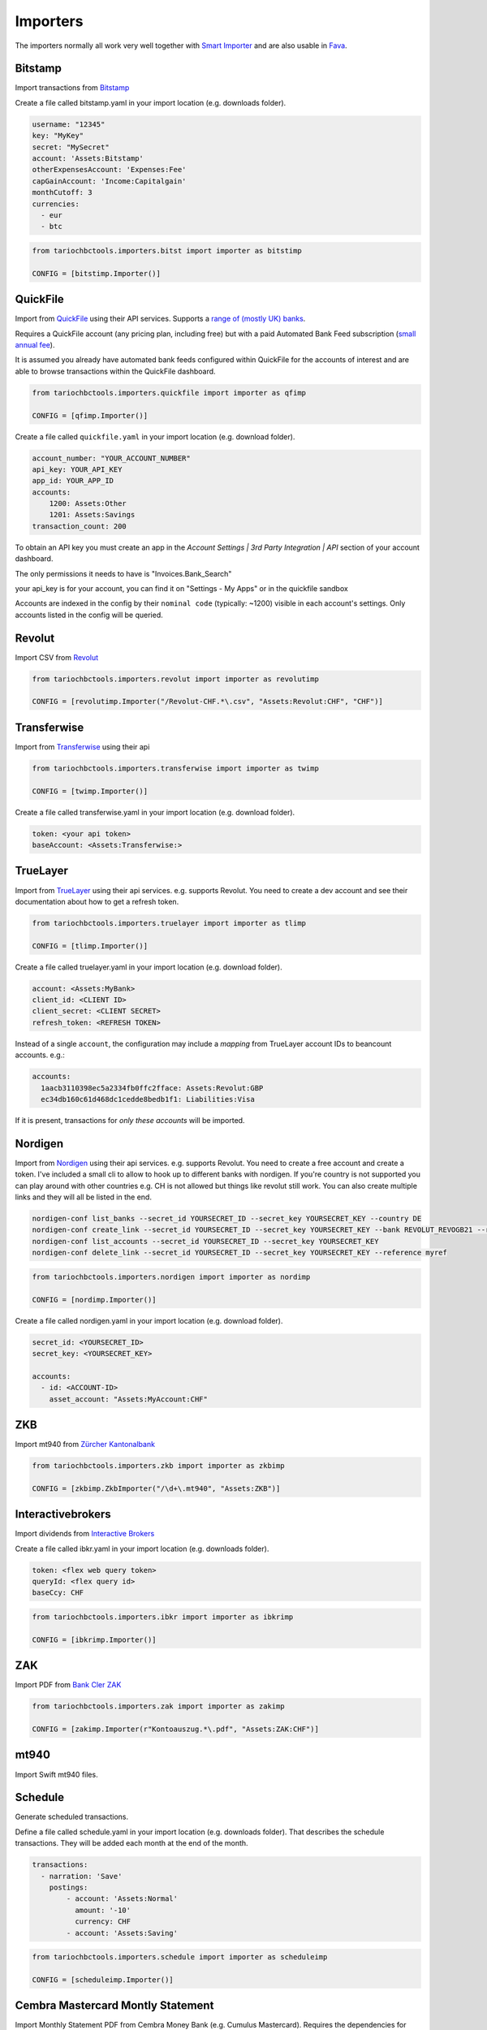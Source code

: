 Importers
=========

The importers normally all work very well together with `Smart Importer <https://github.com/beancount/smart_importer/>`__
and are also usable in `Fava <https://github.com/beancount/fava/>`__.

Bitstamp
--------

Import transactions from `Bitstamp <https://www.bitstamp.com/>`__

Create a file called bitstamp.yaml in your import location (e.g. downloads folder).

.. code-block:: yaml

  username: "12345"
  key: "MyKey"
  secret: "MySecret"
  account: 'Assets:Bitstamp'
  otherExpensesAccount: 'Expenses:Fee'
  capGainAccount: 'Income:Capitalgain'
  monthCutoff: 3
  currencies:
    - eur
    - btc

.. code-block:: python

  from tariochbctools.importers.bitst import importer as bitstimp

  CONFIG = [bitstimp.Importer()]


QuickFile
--------------
Import from `QuickFile <https://www.quickfile.co.uk/>`__ using their API services.
Supports a `range of (mostly UK) banks <https://www.quickfile.co.uk/openbanking/providers>`__.

Requires a QuickFile account (any pricing plan, including free) but with a paid
Automated Bank Feed subscription (`small annual fee <https://www.quickfile.co.uk/home/pricing>`__).

It is assumed you already have automated bank feeds configured within QuickFile
for the accounts of interest and are able to browse transactions within the QuickFile dashboard.

.. code-block:: python

  from tariochbctools.importers.quickfile import importer as qfimp

  CONFIG = [qfimp.Importer()]

Create a file called ``quickfile.yaml`` in your import location (e.g. download folder).

.. code-block:: yaml

  account_number: "YOUR_ACCOUNT_NUMBER"
  api_key: YOUR_API_KEY
  app_id: YOUR_APP_ID
  accounts:
      1200: Assets:Other
      1201: Assets:Savings
  transaction_count: 200


To obtain an API key you must create an app in the `Account Settings | 3rd
Party Integration | API` section of your account dashboard.

The only permissions it needs to have is "Invoices.Bank_Search"

your api_key is for your account, you can find it on "Settings - My Apps" or in the quickfile sandbox 

Accounts are indexed in the config by their ``nominal code`` (typically: ~1200)
visible in each account's settings. Only accounts listed in the config will be
queried.


Revolut
-------

Import CSV from `Revolut <https://www.revolut.com/>`__

.. code-block:: python

  from tariochbctools.importers.revolut import importer as revolutimp

  CONFIG = [revolutimp.Importer("/Revolut-CHF.*\.csv", "Assets:Revolut:CHF", "CHF")]


Transferwise
------------

Import from `Transferwise <https://www.transferwise.com/>`__ using their api

.. code-block:: python

  from tariochbctools.importers.transferwise import importer as twimp

  CONFIG = [twimp.Importer()]

Create a file called transferwise.yaml in your import location (e.g. download folder).

.. code-block:: yaml

  token: <your api token>
  baseAccount: <Assets:Transferwise:>


TrueLayer
---------

Import from `TrueLayer <https://www.truelayer.com/>`__ using their api services. e.g. supports Revolut.
You need to create a dev account and see their documentation about how to get a refresh token.

.. code-block:: python

  from tariochbctools.importers.truelayer import importer as tlimp

  CONFIG = [tlimp.Importer()]

Create a file called truelayer.yaml in your import location (e.g. download folder).

.. code-block:: yaml

  account: <Assets:MyBank>
  client_id: <CLIENT ID>
  client_secret: <CLIENT SECRET>
  refresh_token: <REFRESH TOKEN>

Instead of a single ``account``, the configuration may include a *mapping* from
TrueLayer account IDs to beancount accounts. e.g.:

.. code-block:: yaml

  accounts:
    1aacb3110398ec5a2334fb0ffc2fface: Assets:Revolut:GBP
    ec34db160c61d468dc1cedde8bedb1f1: Liabilities:Visa

If it is present, transactions for *only these accounts* will be imported.


Nordigen
--------

Import from `Nordigen <http://nordigen.com/>`__ using their api services. e.g. supports Revolut.
You need to create a free account and create a token. I've included a small cli to allow to hook up
to different banks with nordigen. If you're country is not supported you can play around with other countries
e.g. CH is not allowed but things like revolut still work. You can also create multiple links and they will
all be listed in the end.

.. code-block:: console

  nordigen-conf list_banks --secret_id YOURSECRET_ID --secret_key YOURSECRET_KEY --country DE
  nordigen-conf create_link --secret_id YOURSECRET_ID --secret_key YOURSECRET_KEY --bank REVOLUT_REVOGB21 --reference myref
  nordigen-conf list_accounts --secret_id YOURSECRET_ID --secret_key YOURSECRET_KEY
  nordigen-conf delete_link --secret_id YOURSECRET_ID --secret_key YOURSECRET_KEY --reference myref


.. code-block:: python

  from tariochbctools.importers.nordigen import importer as nordimp

  CONFIG = [nordimp.Importer()]

Create a file called nordigen.yaml in your import location (e.g. download folder).

.. code-block:: yaml

  secret_id: <YOURSECRET_ID>
  secret_key: <YOURSECRET_KEY>

  accounts:
    - id: <ACCOUNT-ID>
      asset_account: "Assets:MyAccount:CHF"


ZKB
---

Import mt940 from `Zürcher Kantonalbank <https://www.zkb.ch/>`__

.. code-block:: python

  from tariochbctools.importers.zkb import importer as zkbimp

  CONFIG = [zkbimp.ZkbImporter("/\d+\.mt940", "Assets:ZKB")]


Interactivebrokers
------------------

Import dividends from `Interactive Brokers <https://www.interactivebrokers.com/>`__

Create a file called ibkr.yaml in your import location (e.g. downloads folder).

.. code-block:: yaml

  token: <flex web query token>
  queryId: <flex query id>
  baseCcy: CHF

.. code-block:: python

  from tariochbctools.importers.ibkr import importer as ibkrimp

  CONFIG = [ibkrimp.Importer()]


ZAK
---

Import PDF from `Bank Cler ZAK <https://www.cler.ch/de/info/zak/>`__

.. code-block:: python

  from tariochbctools.importers.zak import importer as zakimp

  CONFIG = [zakimp.Importer(r"Kontoauszug.*\.pdf", "Assets:ZAK:CHF")]


mt940
-----

Import Swift mt940 files.


Schedule
--------

Generate scheduled transactions.

Define a file called schedule.yaml in your import location (e.g. downloads folder). That describes the schedule transactions. They will be added each month at the end of the month.

.. code-block:: yaml

  transactions:
    - narration: 'Save'
      postings:
          - account: 'Assets:Normal'
            amount: '-10'
            currency: CHF
          - account: 'Assets:Saving'


.. code-block:: python

  from tariochbctools.importers.schedule import importer as scheduleimp

  CONFIG = [scheduleimp.Importer()]


Cembra Mastercard Montly Statement
----------------------------------

Import Monthly Statement PDF from Cembra Money Bank (e.g. Cumulus Mastercard).
Requires the dependencies for camelot to be installed. See https://camelot-py.readthedocs.io/en/master/user/install-deps.html#install-deps


.. code-block:: python

  from tariochbctools.importers.cembrastatement import importer as cembrastatementimp

  CONFIG = [cembrastatementimp.Importer("\d+.pdf", "Liabilities:Cembra:Mastercard")]


Blockchain
----------

Import transactions from Blockchain

Create a file called blockchain.yaml in your import location (e.g. downloads folder).


.. code-block:: yaml

  base_ccy: CHF
  addresses:
    - address: 'SOMEADDRESS'
      currency: 'BTC'
      narration: 'Some Narration'
      asset_account: 'Assets:MyCrypto:BTC'
    - address: 'SOMEOTHERADDRESS'
      currency: 'LTC'
      narration: 'Some Narration'
      asset_account: 'Assets:MyCrypto:LTC'


.. code-block:: python

  from tariochbctools.importers.blockchain import importer as bcimp

  CONFIG = [bcimp.Importer()]


Mail Adapter
------------

Instead of expecting files to be in a local directory.
Connect per imap to a mail account and search for attachments to import using other importers.

Create a file called mail.yaml in your import location (e.g. downloads folder).


.. code-block:: yaml

  host: "imap.example.tld"
  user: "myuser"
  password: "mypassword"
  folder: "INBOX"
  targetFolder: "Archive"


The targetFolder is optional, if present, mails that had attachments which were valid, will be moved to this folder.


.. code-block:: python

  from tariochbctools.importers.general.mailAdapterImporter import MailAdapterImporter

  CONFIG = [MailAdapterImporter([MyImporter1(), MyImporter2()])]


Neon
----

Import CSV from `Neon <https://www.neon-free.ch/>`__

.. code-block:: python

  from tariochbctools.importers.neon import importer as neonimp

  CONFIG = [neonimp.Importer("\d\d\d\d_account_statements\.csv", "Assets:Neon:CHF")]


Viseca One
----------

Import PDF from `Viseca One <https://one-digitalservice.ch/>`__

.. code-block:: python

  from tariochbctools.importers.viseca import importer as visecaimp

  CONFIG = [visecaimp.Importer(r"Kontoauszug.*\.pdf", "Assets:Viseca:CHF")]
